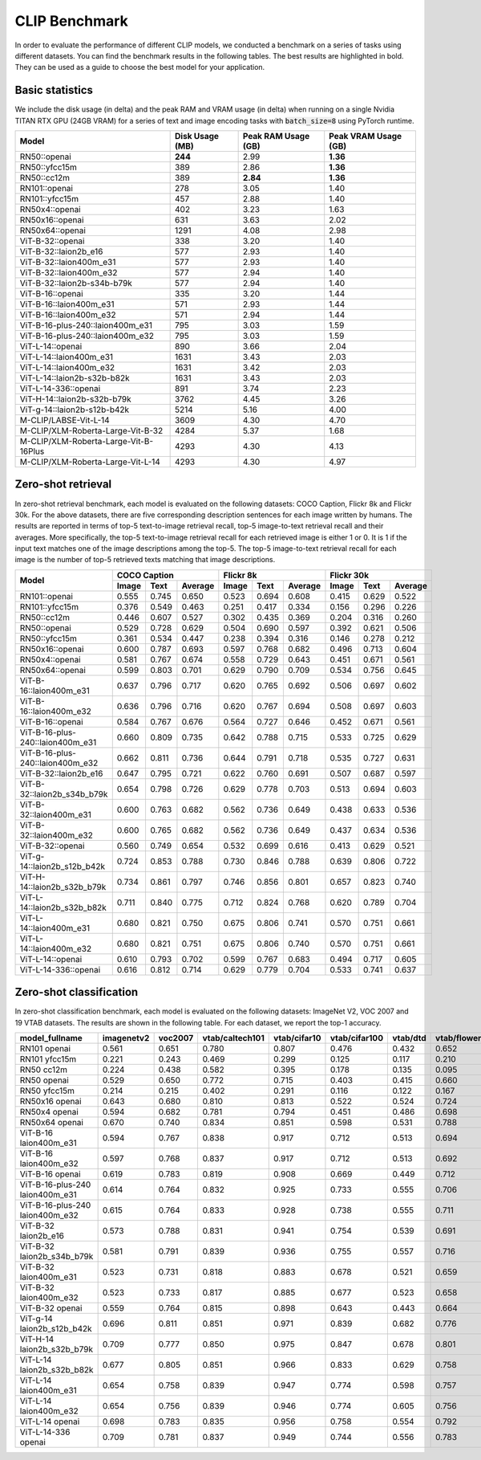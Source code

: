 CLIP Benchmark
==============

In order to evaluate the performance of different CLIP models, we conducted a benchmark on a series of tasks using different datasets. 
You can find the benchmark results in the following tables. 
The best results are highlighted in bold. 
They can be used as a guide to choose the best model for your application.

Basic statistics
----------------

We include the disk usage (in delta) and the peak RAM and VRAM usage (in delta) when running on a single Nvidia TITAN RTX GPU (24GB VRAM) for a series of text and image encoding tasks with :code:`batch_size=8` using PyTorch runtime.

+----------------------------------------+------------------+----------------------+-----------------------+
| Model                                  | Disk Usage (MB)  | Peak RAM Usage (GB)  | Peak VRAM Usage (GB)  |
+========================================+==================+======================+=======================+
| RN50::openai                           | **244**          | 2.99                 | **1.36**              |
+----------------------------------------+------------------+----------------------+-----------------------+
| RN50::yfcc15m                          | 389              | 2.86                 | **1.36**              |
+----------------------------------------+------------------+----------------------+-----------------------+
| RN50::cc12m                            | 389              | **2.84**             | **1.36**              |
+----------------------------------------+------------------+----------------------+-----------------------+
| RN101::openai                          | 278              | 3.05                 | 1.40                  |
+----------------------------------------+------------------+----------------------+-----------------------+
| RN101::yfcc15m                         | 457              | 2.88                 | 1.40                  |
+----------------------------------------+------------------+----------------------+-----------------------+
| RN50x4::openai                         | 402              | 3.23                 | 1.63                  |
+----------------------------------------+------------------+----------------------+-----------------------+
| RN50x16::openai                        | 631              | 3.63                 | 2.02                  |
+----------------------------------------+------------------+----------------------+-----------------------+
| RN50x64::openai                        | 1291             | 4.08                 | 2.98                  |
+----------------------------------------+------------------+----------------------+-----------------------+
| ViT-B-32::openai                       | 338              | 3.20                 | 1.40                  |
+----------------------------------------+------------------+----------------------+-----------------------+
| ViT-B-32::laion2b_e16                  | 577              | 2.93                 | 1.40                  |
+----------------------------------------+------------------+----------------------+-----------------------+
| ViT-B-32::laion400m_e31                | 577              | 2.93                 | 1.40                  |
+----------------------------------------+------------------+----------------------+-----------------------+
| ViT-B-32::laion400m_e32                | 577              | 2.94                 | 1.40                  |
+----------------------------------------+------------------+----------------------+-----------------------+
| ViT-B-32::laion2b-s34b-b79k            | 577              | 2.94                 | 1.40                  |
+----------------------------------------+------------------+----------------------+-----------------------+
| ViT-B-16::openai                       | 335              | 3.20                 | 1.44                  |
+----------------------------------------+------------------+----------------------+-----------------------+
| ViT-B-16::laion400m_e31                | 571              | 2.93                 | 1.44                  |
+----------------------------------------+------------------+----------------------+-----------------------+
| ViT-B-16::laion400m_e32                | 571              | 2.94                 | 1.44                  |
+----------------------------------------+------------------+----------------------+-----------------------+
| ViT-B-16-plus-240::laion400m_e31       | 795              | 3.03                 | 1.59                  |
+----------------------------------------+------------------+----------------------+-----------------------+
| ViT-B-16-plus-240::laion400m_e32       | 795              | 3.03                 | 1.59                  |
+----------------------------------------+------------------+----------------------+-----------------------+
| ViT-L-14::openai                       | 890              | 3.66                 | 2.04                  |
+----------------------------------------+------------------+----------------------+-----------------------+
| ViT-L-14::laion400m_e31                | 1631             | 3.43                 | 2.03                  |
+----------------------------------------+------------------+----------------------+-----------------------+
| ViT-L-14::laion400m_e32                | 1631             | 3.42                 | 2.03                  |
+----------------------------------------+------------------+----------------------+-----------------------+
| ViT-L-14::laion2b-s32b-b82k            | 1631             | 3.43                 | 2.03                  |
+----------------------------------------+------------------+----------------------+-----------------------+
| ViT-L-14-336::openai                   | 891              | 3.74                 | 2.23                  |
+----------------------------------------+------------------+----------------------+-----------------------+
| ViT-H-14::laion2b-s32b-b79k            | 3762             | 4.45                 | 3.26                  |
+----------------------------------------+------------------+----------------------+-----------------------+
| ViT-g-14::laion2b-s12b-b42k            | 5214             | 5.16                 | 4.00                  |
+----------------------------------------+------------------+----------------------+-----------------------+
| M-CLIP/LABSE-Vit-L-14                  | 3609             | 4.30                 | 4.70                  |
+----------------------------------------+------------------+----------------------+-----------------------+
| M-CLIP/XLM-Roberta-Large-Vit-B-32      | 4284             | 5.37                 | 1.68                  |
+----------------------------------------+------------------+----------------------+-----------------------+
| M-CLIP/XLM-Roberta-Large-Vit-B-16Plus  | 4293             | 4.30                 | 4.13                  |
+----------------------------------------+------------------+----------------------+-----------------------+
| M-CLIP/XLM-Roberta-Large-Vit-L-14      | 4293             | 4.30                 | 4.97                  |
+----------------------------------------+------------------+----------------------+-----------------------+

Zero-shot retrieval
-------------------

In zero-shot retrieval benchmark, each model is evaluated on the following datasets: COCO Caption, Flickr 8k and Flickr 30k.
For the above datasets, there are five corresponding description sentences for each image written by humans.
The results are reported in terms of top-5 text-to-image retrieval recall, top-5 image-to-text retrieval recall and their averages.
More specifically, the top-5 text-to-image retrieval recall for each retrieved image is either 1 or 0.
It is 1 if the input text matches one of the image descriptions among the top-5.
The top-5 image-to-text retrieval recall for each image is the number of top-5 retrieved texts matching that image descriptions.

+----------------------------------+-------------------------+-------------------------+-------------------------+
| Model                            | COCO Caption            | Flickr 8k               | Flickr 30k              |
|                                  +-------+-------+---------+-------+-------+---------+-------+-------+---------+
|                                  | Image | Text  | Average | Image | Text  | Average | Image | Text  | Average |
+==================================+=======+=======+=========+=======+=======+=========+=======+=======+=========+
| RN101::openai                    | 0.555 | 0.745 | 0.650   | 0.523 | 0.694 | 0.608   | 0.415 | 0.629 | 0.522   |
+----------------------------------+-------+-------+---------+-------+-------+---------+-------+-------+---------+
| RN101::yfcc15m                   | 0.376 | 0.549 | 0.463   | 0.251 | 0.417 | 0.334   | 0.156 | 0.296 | 0.226   |
+----------------------------------+-------+-------+---------+-------+-------+---------+-------+-------+---------+
| RN50::cc12m                      | 0.446 | 0.607 | 0.527   | 0.302 | 0.435 | 0.369   | 0.204 | 0.316 | 0.260   |
+----------------------------------+-------+-------+---------+-------+-------+---------+-------+-------+---------+
| RN50::openai                     | 0.529 | 0.728 | 0.629   | 0.504 | 0.690 | 0.597   | 0.392 | 0.621 | 0.506   |
+----------------------------------+-------+-------+---------+-------+-------+---------+-------+-------+---------+
| RN50::yfcc15m                    | 0.361 | 0.534 | 0.447   | 0.238 | 0.394 | 0.316   | 0.146 | 0.278 | 0.212   |
+----------------------------------+-------+-------+---------+-------+-------+---------+-------+-------+---------+
| RN50x16::openai                  | 0.600 | 0.787 | 0.693   | 0.597 | 0.768 | 0.682   | 0.496 | 0.713 | 0.604   |
+----------------------------------+-------+-------+---------+-------+-------+---------+-------+-------+---------+
| RN50x4::openai                   | 0.581 | 0.767 | 0.674   | 0.558 | 0.729 | 0.643   | 0.451 | 0.671 | 0.561   |
+----------------------------------+-------+-------+---------+-------+-------+---------+-------+-------+---------+
| RN50x64::openai                  | 0.599 | 0.803 | 0.701   | 0.629 | 0.790 | 0.709   | 0.534 | 0.756 | 0.645   |
+----------------------------------+-------+-------+---------+-------+-------+---------+-------+-------+---------+
| ViT-B-16::laion400m_e31          | 0.637 | 0.796 | 0.717   | 0.620 | 0.765 | 0.692   | 0.506 | 0.697 | 0.602   |
+----------------------------------+-------+-------+---------+-------+-------+---------+-------+-------+---------+
| ViT-B-16::laion400m_e32          | 0.636 | 0.796 | 0.716   | 0.620 | 0.767 | 0.694   | 0.508 | 0.697 | 0.603   |
+----------------------------------+-------+-------+---------+-------+-------+---------+-------+-------+---------+
| ViT-B-16::openai                 | 0.584 | 0.767 | 0.676   | 0.564 | 0.727 | 0.646   | 0.452 | 0.671 | 0.561   |
+----------------------------------+-------+-------+---------+-------+-------+---------+-------+-------+---------+
| ViT-B-16-plus-240::laion400m_e31 | 0.660 | 0.809 | 0.735   | 0.642 | 0.788 | 0.715   | 0.533 | 0.725 | 0.629   |
+----------------------------------+-------+-------+---------+-------+-------+---------+-------+-------+---------+
| ViT-B-16-plus-240::laion400m_e32 | 0.662 | 0.811 | 0.736   | 0.644 | 0.791 | 0.718   | 0.535 | 0.727 | 0.631   |
+----------------------------------+-------+-------+---------+-------+-------+---------+-------+-------+---------+
| ViT-B-32::laion2b_e16            | 0.647 | 0.795 | 0.721   | 0.622 | 0.760 | 0.691   | 0.507 | 0.687 | 0.597   |
+----------------------------------+-------+-------+---------+-------+-------+---------+-------+-------+---------+
| ViT-B-32::laion2b_s34b_b79k      | 0.654 | 0.798 | 0.726   | 0.629 | 0.778 | 0.703   | 0.513 | 0.694 | 0.603   |
+----------------------------------+-------+-------+---------+-------+-------+---------+-------+-------+---------+
| ViT-B-32::laion400m_e31          | 0.600 | 0.763 | 0.682   | 0.562 | 0.736 | 0.649   | 0.438 | 0.633 | 0.536   |
+----------------------------------+-------+-------+---------+-------+-------+---------+-------+-------+---------+
| ViT-B-32::laion400m_e32          | 0.600 | 0.765 | 0.682   | 0.562 | 0.736 | 0.649   | 0.437 | 0.634 | 0.536   |
+----------------------------------+-------+-------+---------+-------+-------+---------+-------+-------+---------+
| ViT-B-32::openai                 | 0.560 | 0.749 | 0.654   | 0.532 | 0.699 | 0.616   | 0.413 | 0.629 | 0.521   |
+----------------------------------+-------+-------+---------+-------+-------+---------+-------+-------+---------+
| ViT-g-14::laion2b_s12b_b42k      | 0.724 | 0.853 | 0.788   | 0.730 | 0.846 | 0.788   | 0.639 | 0.806 | 0.722   |
+----------------------------------+-------+-------+---------+-------+-------+---------+-------+-------+---------+
| ViT-H-14::laion2b_s32b_b79k      | 0.734 | 0.861 | 0.797   | 0.746 | 0.856 | 0.801   | 0.657 | 0.823 | 0.740   |
+----------------------------------+-------+-------+---------+-------+-------+---------+-------+-------+---------+
| ViT-L-14::laion2b_s32b_b82k      | 0.711 | 0.840 | 0.775   | 0.712 | 0.824 | 0.768   | 0.620 | 0.789 | 0.704   |
+----------------------------------+-------+-------+---------+-------+-------+---------+-------+-------+---------+
| ViT-L-14::laion400m_e31          | 0.680 | 0.821 | 0.750   | 0.675 | 0.806 | 0.741   | 0.570 | 0.751 | 0.661   |
+----------------------------------+-------+-------+---------+-------+-------+---------+-------+-------+---------+
| ViT-L-14::laion400m_e32          | 0.680 | 0.821 | 0.751   | 0.675 | 0.806 | 0.740   | 0.570 | 0.751 | 0.661   |
+----------------------------------+-------+-------+---------+-------+-------+---------+-------+-------+---------+
| ViT-L-14::openai                 | 0.610 | 0.793 | 0.702   | 0.599 | 0.767 | 0.683   | 0.494 | 0.717 | 0.605   |
+----------------------------------+-------+-------+---------+-------+-------+---------+-------+-------+---------+
| ViT-L-14-336::openai             | 0.616 | 0.812 | 0.714   | 0.629 | 0.779 | 0.704   | 0.533 | 0.741 | 0.637   |
+----------------------------------+-------+-------+---------+-------+-------+---------+-------+-------+---------+

Zero-shot classification
------------------------

In zero-shot classification benchmark, each model is evaluated on the following datasets: ImageNet V2, VOC 2007 and 19 VTAB datasets. 
The results are shown in the following table. 
For each dataset, we report the top-1 accuracy.

+---------------------------------+------------+---------+-----------------+--------------+---------------+----------+--------------+-----------+-----------+--------------+---------------+-----------+---------------------------+----------------------+------------------------------------+--------------------------------+---------------------------------+------------------------------+--------------------------------+------------+-------------------------------------+
| model_fullname                  | imagenetv2 | voc2007 | vtab/caltech101 | vtab/cifar10 | vtab/cifar100 | vtab/dtd | vtab/flowers | vtab/pets | vtab/svhn | vtab/eurosat | vtab/resisc45 | vtab/pcam | vtab/diabetic_retinopathy | vtab/clevr_count_all | vtab/clevr_closest_object_distance | vtab/dsprites_label_x_position | vtab/dsprites_label_orientation | vtab/smallnorb_label_azimuth | vtab/smallnorb_label_elevation | vtab/dmlab | vtab/kitti_closest_vehicle_distance |
+=================================+============+=========+=================+==============+===============+==========+==============+===========+===========+==============+===============+===========+===========================+======================+====================================+================================+=================================+==============================+================================+============+=====================================+
| RN101 openai                    | 0.561      | 0.651   | 0.780           | 0.807        | 0.476         | 0.432    | 0.652        | 0.869     | 0.226     | 0.314        | 0.547         | 0.583     | 0.280                     | 0.242                | 0.130                              | 0.031                          | 0.021                           | 0.054                        | 0.111                          | 0.139      | 0.263                               |
+---------------------------------+------------+---------+-----------------+--------------+---------------+----------+--------------+-----------+-----------+--------------+---------------+-----------+---------------------------+----------------------+------------------------------------+--------------------------------+---------------------------------+------------------------------+--------------------------------+------------+-------------------------------------+
| RN101 yfcc15m                   | 0.221      | 0.243   | 0.469           | 0.299        | 0.125         | 0.117    | 0.210        | 0.177     | 0.137     | 0.151        | 0.099         | 0.479     | 0.584                     | 0.109                | 0.159                              | 0.031                          | 0.019                           | 0.055                        | 0.097                          | 0.153      | 0.252                               |
+---------------------------------+------------+---------+-----------------+--------------+---------------+----------+--------------+-----------+-----------+--------------+---------------+-----------+---------------------------+----------------------+------------------------------------+--------------------------------+---------------------------------+------------------------------+--------------------------------+------------+-------------------------------------+
| RN50 cc12m                      | 0.224      | 0.438   | 0.582           | 0.395        | 0.178         | 0.135    | 0.095        | 0.331     | 0.102     | 0.148        | 0.117         | 0.535     | 0.293                     | 0.184                | 0.222                              | 0.031                          | 0.025                           | 0.047                        | 0.096                          | 0.161      | 0.155                               |
+---------------------------------+------------+---------+-----------------+--------------+---------------+----------+--------------+-----------+-----------+--------------+---------------+-----------+---------------------------+----------------------+------------------------------------+--------------------------------+---------------------------------+------------------------------+--------------------------------+------------+-------------------------------------+
| RN50 openai                     | 0.529      | 0.650   | 0.772           | 0.715        | 0.403         | 0.415    | 0.660        | 0.857     | 0.303     | 0.408        | 0.453         | 0.636     | 0.171                     | 0.217                | 0.148                              | 0.034                          | 0.014                           | 0.056                        | 0.110                          | 0.145      | 0.170                               |
+---------------------------------+------------+---------+-----------------+--------------+---------------+----------+--------------+-----------+-----------+--------------+---------------+-----------+---------------------------+----------------------+------------------------------------+--------------------------------+---------------------------------+------------------------------+--------------------------------+------------+-------------------------------------+
| RN50 yfcc15m                    | 0.214      | 0.215   | 0.402           | 0.291        | 0.116         | 0.122    | 0.167        | 0.174     | 0.157     | 0.172        | 0.123         | 0.533     | 0.358                     | 0.151                | 0.158                              | 0.032                          | 0.024                           | 0.053                        | 0.120                          | 0.160      | 0.336                               |
+---------------------------------+------------+---------+-----------------+--------------+---------------+----------+--------------+-----------+-----------+--------------+---------------+-----------+---------------------------+----------------------+------------------------------------+--------------------------------+---------------------------------+------------------------------+--------------------------------+------------+-------------------------------------+
| RN50x16 openai                  | 0.643      | 0.680   | 0.810           | 0.813        | 0.522         | 0.524    | 0.724        | 0.898     | 0.409     | 0.433        | 0.589         | 0.625     | 0.715                     | 0.195                | 0.213                              | 0.030                          | 0.026                           | 0.050                        | 0.116                          | 0.146      | 0.229                               |
+---------------------------------+------------+---------+-----------------+--------------+---------------+----------+--------------+-----------+-----------+--------------+---------------+-----------+---------------------------+----------------------+------------------------------------+--------------------------------+---------------------------------+------------------------------+--------------------------------+------------+-------------------------------------+
| RN50x4 openai                   | 0.594      | 0.682   | 0.781           | 0.794        | 0.451         | 0.486    | 0.698        | 0.887     | 0.367     | 0.335        | 0.532         | 0.569     | 0.318                     | 0.205                | 0.082                              | 0.031                          | 0.026                           | 0.056                        | 0.108                          | 0.162      | 0.233                               |
+---------------------------------+------------+---------+-----------------+--------------+---------------+----------+--------------+-----------+-----------+--------------+---------------+-----------+---------------------------+----------------------+------------------------------------+--------------------------------+---------------------------------+------------------------------+--------------------------------+------------+-------------------------------------+
| RN50x64 openai                  | 0.670      | 0.740   | 0.834           | 0.851        | 0.598         | 0.531    | 0.788        | 0.936     | 0.481     | 0.577        | 0.628         | 0.539     | 0.073                     | 0.227                | 0.200                              | 0.034                          | 0.025                           | 0.056                        | 0.125                          | 0.158      | 0.311                               |
+---------------------------------+------------+---------+-----------------+--------------+---------------+----------+--------------+-----------+-----------+--------------+---------------+-----------+---------------------------+----------------------+------------------------------------+--------------------------------+---------------------------------+------------------------------+--------------------------------+------------+-------------------------------------+
| ViT-B-16 laion400m_e31          | 0.594      | 0.767   | 0.838           | 0.917        | 0.712         | 0.513    | 0.694        | 0.892     | 0.380     | 0.503        | 0.585         | 0.593     | 0.062                     | 0.289                | 0.245                              | 0.031                          | 0.030                           | 0.059                        | 0.100                          | 0.152      | 0.200                               |
+---------------------------------+------------+---------+-----------------+--------------+---------------+----------+--------------+-----------+-----------+--------------+---------------+-----------+---------------------------+----------------------+------------------------------------+--------------------------------+---------------------------------+------------------------------+--------------------------------+------------+-------------------------------------+
| ViT-B-16 laion400m_e32          | 0.597      | 0.768   | 0.837           | 0.917        | 0.712         | 0.513    | 0.692        | 0.892     | 0.385     | 0.501        | 0.585         | 0.598     | 0.077                     | 0.287                | 0.245                              | 0.032                          | 0.029                           | 0.060                        | 0.099                          | 0.151      | 0.183                               |
+---------------------------------+------------+---------+-----------------+--------------+---------------+----------+--------------+-----------+-----------+--------------+---------------+-----------+---------------------------+----------------------+------------------------------------+--------------------------------+---------------------------------+------------------------------+--------------------------------+------------+-------------------------------------+
| ViT-B-16 openai                 | 0.619      | 0.783   | 0.819           | 0.908        | 0.669         | 0.449    | 0.712        | 0.890     | 0.313     | 0.559        | 0.582         | 0.507     | 0.036                     | 0.209                | 0.158                              | 0.030                          | 0.023                           | 0.053                        | 0.122                          | 0.155      | 0.263                               |
+---------------------------------+------------+---------+-----------------+--------------+---------------+----------+--------------+-----------+-----------+--------------+---------------+-----------+---------------------------+----------------------+------------------------------------+--------------------------------+---------------------------------+------------------------------+--------------------------------+------------+-------------------------------------+
| ViT-B-16-plus-240 laion400m_e31 | 0.614      | 0.764   | 0.832           | 0.925        | 0.733         | 0.555    | 0.706        | 0.904     | 0.355     | 0.569        | 0.615         | 0.551     | 0.093                     | 0.240                | 0.159                              | 0.041                          | 0.026                           | 0.056                        | 0.111                          | 0.149      | 0.280                               |
+---------------------------------+------------+---------+-----------------+--------------+---------------+----------+--------------+-----------+-----------+--------------+---------------+-----------+---------------------------+----------------------+------------------------------------+--------------------------------+---------------------------------+------------------------------+--------------------------------+------------+-------------------------------------+
| ViT-B-16-plus-240 laion400m_e32 | 0.615      | 0.764   | 0.833           | 0.928        | 0.738         | 0.555    | 0.711        | 0.902     | 0.362     | 0.581        | 0.613         | 0.551     | 0.095                     | 0.238                | 0.160                              | 0.043                          | 0.027                           | 0.054                        | 0.110                          | 0.148      | 0.281                               |
+---------------------------------+------------+---------+-----------------+--------------+---------------+----------+--------------+-----------+-----------+--------------+---------------+-----------+---------------------------+----------------------+------------------------------------+--------------------------------+---------------------------------+------------------------------+--------------------------------+------------+-------------------------------------+
| ViT-B-32 laion2b_e16            | 0.573      | 0.788   | 0.831           | 0.941        | 0.754         | 0.539    | 0.691        | 0.893     | 0.388     | 0.503        | 0.619         | 0.506     | 0.195                     | 0.192                | 0.167                              | 0.031                          | 0.024                           | 0.052                        | 0.110                          | 0.189      | 0.176                               |
+---------------------------------+------------+---------+-----------------+--------------+---------------+----------+--------------+-----------+-----------+--------------+---------------+-----------+---------------------------+----------------------+------------------------------------+--------------------------------+---------------------------------+------------------------------+--------------------------------+------------+-------------------------------------+
| ViT-B-32 laion2b_s34b_b79k      | 0.581      | 0.791   | 0.839           | 0.936        | 0.755         | 0.557    | 0.716        | 0.909     | 0.410     | 0.482        | 0.610         | 0.598     | 0.734                     | 0.153                | 0.189                              | 0.029                          | 0.034                           | 0.062                        | 0.113                          | 0.159      | 0.262                               |
+---------------------------------+------------+---------+-----------------+--------------+---------------+----------+--------------+-----------+-----------+--------------+---------------+-----------+---------------------------+----------------------+------------------------------------+--------------------------------+---------------------------------+------------------------------+--------------------------------+------------+-------------------------------------+
| ViT-B-32 laion400m_e31          | 0.523      | 0.731   | 0.818           | 0.883        | 0.678         | 0.521    | 0.659        | 0.856     | 0.220     | 0.470        | 0.510         | 0.549     | 0.259                     | 0.155                | 0.161                              | 0.033                          | 0.021                           | 0.053                        | 0.117                          | 0.173      | 0.122                               |
+---------------------------------+------------+---------+-----------------+--------------+---------------+----------+--------------+-----------+-----------+--------------+---------------+-----------+---------------------------+----------------------+------------------------------------+--------------------------------+---------------------------------+------------------------------+--------------------------------+------------+-------------------------------------+
| ViT-B-32 laion400m_e32          | 0.523      | 0.733   | 0.817           | 0.885        | 0.677         | 0.523    | 0.658        | 0.854     | 0.223     | 0.476        | 0.510         | 0.548     | 0.240                     | 0.153                | 0.161                              | 0.033                          | 0.021                           | 0.054                        | 0.117                          | 0.173      | 0.118                               |
+---------------------------------+------------+---------+-----------------+--------------+---------------+----------+--------------+-----------+-----------+--------------+---------------+-----------+---------------------------+----------------------+------------------------------------+--------------------------------+---------------------------------+------------------------------+--------------------------------+------------+-------------------------------------+
| ViT-B-32 openai                 | 0.559      | 0.764   | 0.815           | 0.898        | 0.643         | 0.443    | 0.664        | 0.873     | 0.135     | 0.504        | 0.537         | 0.623     | 0.447                     | 0.232                | 0.164                              | 0.037                          | 0.024                           | 0.061                        | 0.127                          | 0.193      | 0.274                               |
+---------------------------------+------------+---------+-----------------+--------------+---------------+----------+--------------+-----------+-----------+--------------+---------------+-----------+---------------------------+----------------------+------------------------------------+--------------------------------+---------------------------------+------------------------------+--------------------------------+------------+-------------------------------------+
| ViT-g-14 laion2b_s12b_b42k      | 0.696      | 0.811   | 0.851           | 0.971        | 0.839         | 0.682    | 0.776        | 0.943     | 0.603     | 0.648        | 0.718         | 0.560     | 0.580                     | 0.332                | 0.175                              | 0.036                          | 0.031                           | 0.060                        | 0.115                          | 0.190      | 0.138                               |
+---------------------------------+------------+---------+-----------------+--------------+---------------+----------+--------------+-----------+-----------+--------------+---------------+-----------+---------------------------+----------------------+------------------------------------+--------------------------------+---------------------------------+------------------------------+--------------------------------+------------+-------------------------------------+
| ViT-H-14 laion2b_s32b_b79k      | 0.709      | 0.777   | 0.850           | 0.975        | 0.847         | 0.678    | 0.801        | 0.945     | 0.563     | 0.726        | 0.699         | 0.542     | 0.297                     | 0.268                | 0.169                              | 0.032                          | 0.027                           | 0.054                        | 0.111                          | 0.140      | 0.110                               |
+---------------------------------+------------+---------+-----------------+--------------+---------------+----------+--------------+-----------+-----------+--------------+---------------+-----------+---------------------------+----------------------+------------------------------------+--------------------------------+---------------------------------+------------------------------+--------------------------------+------------+-------------------------------------+
| ViT-L-14 laion2b_s32b_b82k      | 0.677      | 0.805   | 0.851           | 0.966        | 0.833         | 0.629    | 0.758        | 0.932     | 0.459     | 0.646        | 0.668         | 0.563     | 0.116                     | 0.312                | 0.161                              | 0.032                          | 0.020                           | 0.056                        | 0.108                          | 0.224      | 0.229                               |
+---------------------------------+------------+---------+-----------------+--------------+---------------+----------+--------------+-----------+-----------+--------------+---------------+-----------+---------------------------+----------------------+------------------------------------+--------------------------------+---------------------------------+------------------------------+--------------------------------+------------+-------------------------------------+
| ViT-L-14 laion400m_e31          | 0.654      | 0.758   | 0.839           | 0.947        | 0.774         | 0.598    | 0.757        | 0.917     | 0.378     | 0.632        | 0.671         | 0.487     | 0.058                     | 0.242                | 0.149                              | 0.030                          | 0.026                           | 0.053                        | 0.109                          | 0.186      | 0.200                               |
+---------------------------------+------------+---------+-----------------+--------------+---------------+----------+--------------+-----------+-----------+--------------+---------------+-----------+---------------------------+----------------------+------------------------------------+--------------------------------+---------------------------------+------------------------------+--------------------------------+------------+-------------------------------------+
| ViT-L-14 laion400m_e32          | 0.654      | 0.756   | 0.839           | 0.946        | 0.774         | 0.605    | 0.756        | 0.919     | 0.380     | 0.622        | 0.675         | 0.493     | 0.061                     | 0.243                | 0.149                              | 0.030                          | 0.026                           | 0.053                        | 0.110                          | 0.186      | 0.203                               |
+---------------------------------+------------+---------+-----------------+--------------+---------------+----------+--------------+-----------+-----------+--------------+---------------+-----------+---------------------------+----------------------+------------------------------------+--------------------------------+---------------------------------+------------------------------+--------------------------------+------------+-------------------------------------+
| ViT-L-14 openai                 | 0.698      | 0.783   | 0.835           | 0.956        | 0.758         | 0.554    | 0.792        | 0.932     | 0.571     | 0.626        | 0.633         | 0.520     | 0.733                     | 0.194                | 0.161                              | 0.032                          | 0.023                           | 0.045                        | 0.115                          | 0.163      | 0.218                               |
+---------------------------------+------------+---------+-----------------+--------------+---------------+----------+--------------+-----------+-----------+--------------+---------------+-----------+---------------------------+----------------------+------------------------------------+--------------------------------+---------------------------------+------------------------------+--------------------------------+------------+-------------------------------------+
| ViT-L-14-336 openai             | 0.709      | 0.781   | 0.837           | 0.949        | 0.744         | 0.556    | 0.783        | 0.937     | 0.560     | 0.615        | 0.638         | 0.608     | 0.733                     | 0.200                | 0.158                              | 0.032                          | 0.024                           | 0.046                        | 0.113                          | 0.158      | 0.262                               |
+---------------------------------+------------+---------+-----------------+--------------+---------------+----------+--------------+-----------+-----------+--------------+---------------+-----------+---------------------------+----------------------+------------------------------------+--------------------------------+---------------------------------+------------------------------+--------------------------------+------------+-------------------------------------+
